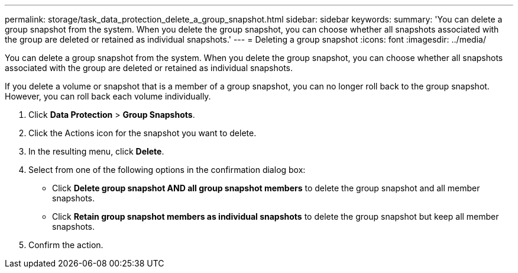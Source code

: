 ---
permalink: storage/task_data_protection_delete_a_group_snapshot.html
sidebar: sidebar
keywords: 
summary: 'You can delete a group snapshot from the system. When you delete the group snapshot, you can choose whether all snapshots associated with the group are deleted or retained as individual snapshots.'
---
= Deleting a group snapshot
:icons: font
:imagesdir: ../media/

[.lead]
You can delete a group snapshot from the system. When you delete the group snapshot, you can choose whether all snapshots associated with the group are deleted or retained as individual snapshots.

If you delete a volume or snapshot that is a member of a group snapshot, you can no longer roll back to the group snapshot. However, you can roll back each volume individually.

. Click *Data Protection* > *Group Snapshots*.
. Click the Actions icon for the snapshot you want to delete.
. In the resulting menu, click *Delete*.
. Select from one of the following options in the confirmation dialog box:
 ** Click *Delete group snapshot AND all group snapshot members* to delete the group snapshot and all member snapshots.
 ** Click *Retain group snapshot members as individual snapshots* to delete the group snapshot but keep all member snapshots.
. Confirm the action.

